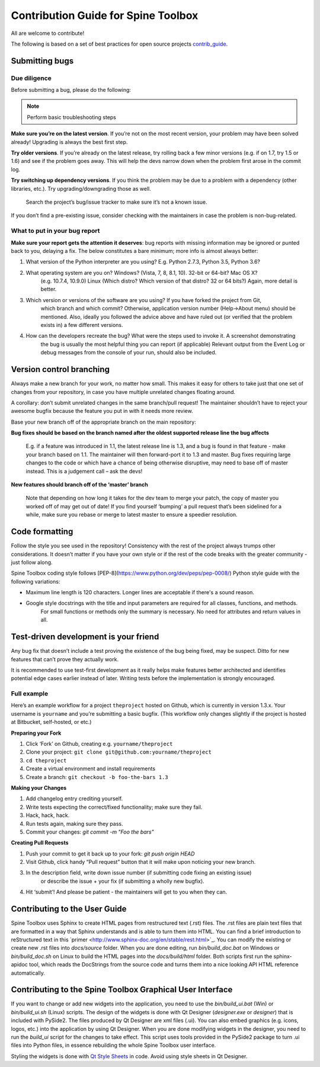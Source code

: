 .. _contrib_guide: http://contribution-guide-org.readthedocs.io/
.. _Qt Style Sheets: http://doc.qt.io/qt-5/stylesheet.html

************************************
Contribution Guide for Spine Toolbox
************************************
All are welcome to contribute!

The following is based on a set of best practices for open source projects `contrib_guide`_.

Submitting bugs
===============

Due diligence
-------------
Before submitting a bug, please do the following:

.. note:: Perform basic troubleshooting steps

**Make sure you’re on the latest version**. If you’re not on the most recent version,
your problem may have been solved already! Upgrading is always the best first step.

**Try older versions**. If you’re already on the latest release, try rolling back a
few minor versions (e.g. if on 1.7, try 1.5 or 1.6) and see if the problem goes away.
This will help the devs narrow down when the problem first arose in the commit log.

**Try switching up dependency versions**. If you think the problem may be due to a
problem with a dependency (other libraries, etc.). Try upgrading/downgrading those as well.

    Search the project’s bug/issue tracker to make sure it’s not a known issue.

If you don’t find a pre-existing issue, consider checking with the maintainers in case
the problem is non-bug-related.

What to put in your bug report
------------------------------
**Make sure your report gets the attention it deserves**: bug reports with missing
information may be ignored or punted back to you, delaying a fix. The below constitutes a
bare minimum; more info is almost always better:

#. What version of the Python interpreter are you using? E.g. Python 2.7.3, Python 3.5, Python 3.6?
#. What operating system are you on? Windows? (Vista, 7, 8, 8.1, 10). 32-bit or 64-bit? Mac OS X?
    (e.g. 10.7.4, 10.9.0) Linux (Which distro? Which version of that distro? 32 or 64 bits?) Again, more
    detail is better.
#. Which version or versions of the software are you using? If you have forked the project from Git,
    which branch and which commit? Otherwise, application version number (Help->About menu) should be mentioned.
    Also, ideally you followed the advice above and have ruled out (or verified that the problem exists in)
    a few different versions.
#. How can the developers recreate the bug? What were the steps used to invoke it. A screenshot demonstrating
    the bug is usually the most helpful thing you can report (if applicable) Relevant output from the
    Event Log or debug messages from the console of your run, should also be included.

Version control branching
=========================
Always make a new branch for your work, no matter how small. This makes it easy for others to take just
that one set of changes from your repository, in case you have multiple unrelated changes floating around.

A corollary: don’t submit unrelated changes in the same branch/pull request! The maintainer shouldn’t have
to reject your awesome bugfix because the feature you put in with it needs more review.

Base your new branch off of the appropriate branch on the main repository:

**Bug fixes should be based on the branch named after the oldest supported release line the bug affects**

    E.g. if a feature was introduced in 1.1, the latest release line is 1.3, and a bug is found in that
    feature - make your branch based on 1.1. The maintainer will then forward-port it to 1.3 and master.
    Bug fixes requiring large changes to the code or which have a chance of being otherwise disruptive,
    may need to base off of master instead. This is a judgement call – ask the devs!

**New features should branch off of the ‘master’ branch**

    Note that depending on how long it takes for the dev team to merge your patch, the copy of master
    you worked off of may get out of date! If you find yourself ‘bumping’ a pull request that’s been
    sidelined for a while, make sure you rebase or merge to latest master to ensure a speedier resolution.

Code formatting
===============
Follow the style you see used in the repository! Consistency with the rest of the project always
trumps other considerations. It doesn’t matter if you have your own style or if the rest of the code
breaks with the greater community - just follow along.

Spine Toolbox coding style follows [PEP-8](https://www.python.org/dev/peps/pep-0008/) Python style
guide with the following variations:

* Maximum line length is 120 characters. Longer lines are acceptable if there's a sound reason.
* Google style docstrings with the title and input parameters are required for all classes, functions, and methods.
    For small functions or methods only the summary is necessary. No need for attributes and return values in all.

Test-driven development is your friend
======================================
Any bug fix that doesn’t include a test proving the existence of the bug being fixed, may be suspect.
Ditto for new features that can’t prove they actually work.

It is recommended to use test-first development as it really helps make features better architected
and identifies potential edge cases earlier instead of later. Writing tests before the implementation
is strongly encouraged.

Full example
------------
Here’s an example workflow for a project ``theproject`` hosted on Github, which is currently in version
1.3.x. Your username is ``yourname`` and you’re submitting a basic bugfix. (This workflow only changes
slightly if the project is hosted at Bitbucket, self-hosted, or etc.)

**Preparing your Fork**

1. Click ‘Fork’ on Github, creating e.g. ``yourname/theproject``
2. Clone your project: ``git clone git@github.com:yourname/theproject``
3. ``cd theproject``
4. Create a virtual environment and install requirements
5. Create a branch: ``git checkout -b foo-the-bars 1.3``

**Making your Changes**

1. Add changelog entry crediting yourself.
2. Write tests expecting the correct/fixed functionality; make sure they fail.
3. Hack, hack, hack.
4. Run tests again, making sure they pass.
5. Commit your changes: `git commit -m "Foo the bars"`

**Creating Pull Requests**

1. Push your commit to get it back up to your fork: `git push origin HEAD`
2. Visit Github, click handy “Pull request” button that it will make upon noticing your new branch.
3. In the description field, write down issue number (if submitting code fixing an existing issue)
    or describe the issue + your fix (if submitting a wholly new bugfix).
4. Hit ‘submit’! And please be patient - the maintainers will get to you when they can.

Contributing to the User Guide
==============================
Spine Toolbox uses Sphinx to create HTML pages from restructured text (.rst) files. The .rst files are
plain text files that are formatted in a way that Sphinx understands and is able to turn them into HTML.
You can find a brief introduction to reStructured text in this
´primer <http://www.sphinx-doc.org/en/stable/rest.html>`_. You can modify the existing or create new .rst
files into `docs/source` folder. When you are done editing, run
`bin/build_doc.bat` on Windows or `bin/build_doc.sh` on Linux to build the HTML pages into the
`docs/build/html` folder. Both scripts first run the sphinx-apidoc tool, which reads the DocStrings from
the source code and turns them into a nice looking API HTML reference automatically.

Contributing to the Spine Toolbox Graphical User Interface
==========================================================
If you want to change or add new widgets into the application, you need to use the `bin/build_ui.bat` (Win) or
`bin/build_ui.sh` (Linux) scripts. The design of the widgets is done with Qt Designer (`designer.exe`
or `designer`) that is included with PySide2. The files produced by Qt Designer are xml files (.ui). You can
also embed graphics (e.g. icons, logos, etc.) into the application by using Qt Designer. When you are done
modifying widgets in the designer, you need to run the `build_ui` script for the changes to take effect.
This script uses tools provided in the PySide2 package to turn .ui files into Python files, in essence
rebuilding the whole Spine Toolbox user interface.

Styling the widgets is done with `Qt Style Sheets`_ in code. Avoid using style sheets in Qt Designer.
